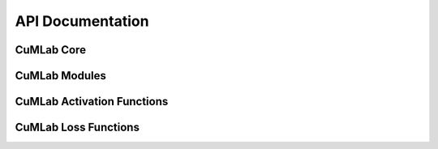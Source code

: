 API Documentation
=================

CuMLab Core
-----------
.. doxygenclass:: CuMLab::Tensor
   :project: CuMLab
   :members:
   :protected-members:
   :private-members:

.. doxygengroup:: TensorOperations
   :project: CuMLab
   :members:

.. doxygengroup:: TensorHelperFunctions
   :project: CuMLab
   :members:

CuMLab Modules
--------------
.. doxygenclass:: CuMLab::Module
   :project: CuMLab
   :members:
   :protected-members:
   :private-members:
 
.. doxygenclass:: CuMLab::Linear
   :project: CuMLab
   :members:
   :protected-members:
   :private-members:

CuMLab Activation Functions
---------------------------
   
.. doxygenclass:: CuMLab::Activation
   :project: CuMLab
   :members:
   :protected-members:
   :private-members:

.. doxygenclass:: CuMLab::ReLU
   :project: CuMLab
   :members:
   :protected-members:
   :private-members:

.. doxygenclass:: CuMLab::Sigmoid
   :project: CuMLab
   :members:
   :protected-members:
   :private-members:

.. doxygenclass:: CuMLab::Tanh
   :project: CuMLab
   :members:
   :protected-members:
   :private-members:

CuMLab Loss Functions
---------------------
.. doxygenclass:: CuMLab::Loss
   :project: CuMLab
   :members:
   :protected-members:
   :private-members:
    
.. doxygenclass:: CuMLab::MSELoss
   :project: CuMLab
   :members:
   :protected-members:
   :private-members:

.. doxygenclass:: CuMLab::MAELoss
   :project: CuMLab
   :members:
   :protected-members:
   :private-members:
